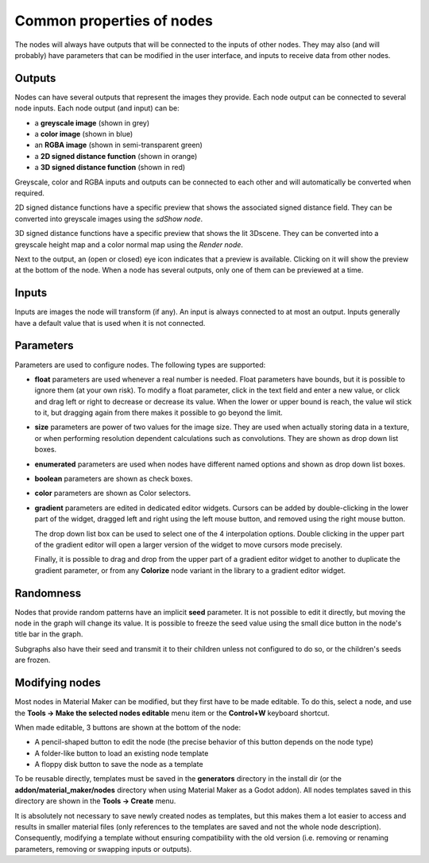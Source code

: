 Common properties of nodes
--------------------------

The nodes will always have outputs that will be connected to the inputs of other
nodes. They may also (and will probably) have parameters that can be modified
in the user interface, and inputs to receive data from other nodes.

.. image:: images/node_example.png
  :align: center

Outputs
^^^^^^^

Nodes can have several outputs that represent the images they provide. Each node output can be
connected to several node inputs. Each node output (and input) can be:

* a **greyscale image** (shown in grey) 

* a **color image** (shown in blue)

* an **RGBA image** (shown in semi-transparent green)

* a **2D signed distance function** (shown in orange)

* a **3D signed distance function** (shown in red)

Greyscale, color and RGBA inputs and outputs can be connected to each other and will automatically be
converted when required.

2D signed distance functions have a specific preview that shows the associated signed distance
field. They can be converted into greyscale images using the `sdShow node`.

3D signed distance functions have a specific preview that shows the lit 3Dscene. They can be
converted into a greyscale height map and a color normal map using the `Render node`.

Next to the output, an (open or closed) eye icon indicates that a preview is available. Clicking
on it will show the preview at the bottom of the node. When a node has several outputs, only
one of them can be previewed at a time.

Inputs
^^^^^^

Inputs are images the node will transform (if any). An input is always connected to at most
an output. Inputs generally have a default value that is used when it is not connected.

Parameters
^^^^^^^^^^

Parameters are used to configure nodes. The following types are supported:

* **float** parameters are used whenever a real number is needed. Float parameters have
  bounds, but it is possible to ignore them (at your own risk). To modify a float parameter,
  click in the text field and enter a new value, or click and drag left or right to decrease
  or decrease its value. When the lower or upper bound is reach, the value wil stick to it,
  but dragging again from there makes it possible to go beyond the limit.
* **size** parameters are power of two values for the image size. They are used when
  actually storing data in a texture, or when performing resolution dependent calculations
  such as convolutions. They are shown as drop down list boxes.
* **enumerated** parameters are used when nodes have different named options and shown as
  drop down list boxes.
* **boolean** parameters are shown as check boxes.
* **color** parameters are shown as Color selectors.
* **gradient** parameters are edited in dedicated editor widgets. Cursors can be added by
  double-clicking in the lower part of the widget, dragged left and right using the left
  mouse button, and removed using the right mouse button.

  The drop down list box can be used to select one of the 4 interpolation options.
  Double clicking in the upper part of the gradient editor will open a larger version of the
  widget to move cursors mode precisely.

  Finally, it is possible to drag and drop from the upper part of a gradient editor widget to
  another to duplicate the gradient parameter, or from any **Colorize** node variant in the
  library to a gradient editor widget.

.. image:: images/gradient_editor.png
	:align: center

Randomness
^^^^^^^^^^

Nodes that provide random patterns have an implicit **seed** parameter. It is not possible
to edit it directly, but moving the node in the graph will change its value. It is possible
to freeze the seed value using the small dice button in the node's title bar in the graph.

.. image:: images/random_node.png
	:align: center

Subgraphs also have their seed and transmit it to their children unless not configured to
do so, or the children's seeds are frozen.

Modifying nodes
^^^^^^^^^^^^^^^

Most nodes in Material Maker can be modified, but they first have to be made editable.
To do this, select a node, and use the **Tools -> Make the selected nodes editable**
menu item or the **Control+W** keyboard shortcut.

.. image:: images/editable_node.png
	:align: center

When made editable, 3 buttons are shown at the bottom of the node:

* A pencil-shaped button to edit the node (the precise behavior of this button depends
  on the node type)
* A folder-like button to load an existing node template
* A floppy disk button to save the node as a template

To be reusable directly, templates must be saved in the **generators** directory in
the install dir (or the **addon/material_maker/nodes** directory when using Material
Maker as a Godot addon). All nodes templates saved in this directory are shown in
the **Tools -> Create** menu.

It is absolutely not necessary to save newly created nodes as templates, but this
makes them a lot easier to access and results in smaller material files (only
references to the templates are saved and not the whole node description).
Consequently, modifying a template without ensuring compatibility with the old
version (i.e. removing or renaming parameters, removing or swapping inputs or
outputs).
